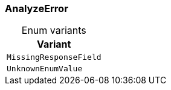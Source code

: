 [#_enum_AnalyzeError]
=== AnalyzeError

[caption=""]
.Enum variants
// tag::enum_constants[]
[cols=""]
[options="header"]
|===
|Variant
a| `MissingResponseField`
a| `UnknownEnumValue`
|===
// end::enum_constants[]

